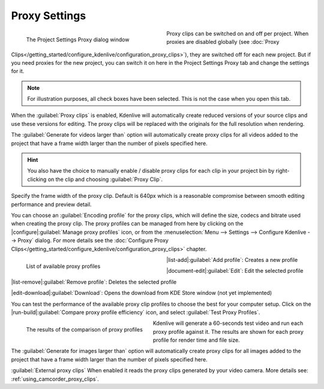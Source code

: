 .. meta::
   :description: Kdenlive Documentation - Project Proxy Settings
   :keywords: KDE, Kdenlive, project, proxy, setup, settings, documentation, user manual, video editor, open source, free, learn, easy

.. metadata-placeholder

   :authors: - Annew (https://userbase.kde.org/User:Annew)
             - Claus Christensen
             - Yuri Chornoivan
             - Jean-Baptiste Mardelle <jb@kdenlive.org>
             - Ttguy (https://userbase.kde.org/User:Ttguy)
             - Vincent Pinon <vpinon@kde.org>
             - Jack (https://userbase.kde.org/User:Jack)
             - Tenzen (https://userbase.kde.org/User:Tenzen)
             - Bernd Jordan (https://discuss.kde.org/u/berndmj)

   :license: Creative Commons License SA 4.0


   
Proxy Settings
==============

.. container:: clear-both

   .. figure:: /images/project_and_asset_management/project_settings_proxy.webp
      :width: 360px
      :figwidth: 360px
      :align: left
      :alt: project_settings_proxy

      The Project Settings Proxy dialog window

Proxy clips can be switched on and off per project. When proxies are disabled globally (see :doc:`Proxy Clips</getting_started/configure_kdenlive/configuration_proxy_clips>`), they are switched off for each new project. But if you need proxies for the new project, you can switch it on here in the Project Settings Proxy tab and change the settings for it.

.. rst-class:: clear-both

.. note:: 
   For illustration purposes, all check boxes have been selected. This is not the case when you open this tab.

When the :guilabel:`Proxy clips` is enabled, Kdenlive will automatically create reduced versions of your source clips and use these versions for editing. The proxy clips will be replaced with the originals for the full resolution when rendering.

The :guilabel:`Generate for videos larger than` option will automatically create proxy clips for all videos added to the project that have a frame width larger than the number of pixels specified here.

.. hint::
   You also have the choice to manually enable / disable proxy clips for each clip in your project bin by right-clicking on the clip and choosing :guilabel:`Proxy Clip`.

Specify the frame width of the proxy clip. Default is 640px which is a reasonable compromise between smooth editing performance and preview detail.

You can choose an :guilabel:`Encoding profile` for the proxy clips, which will define the size, codecs and bitrate used when creating the proxy clip. The proxy profiles can be managed from here by clicking on the |configure|\ :guilabel:`Manage proxy profiles` icon, or from the :menuselection:`Menu --> Settings --> Configure Kdenlive --> Proxy` dialog. For more details see the :doc:`Configure Proxy Clips</getting_started/configure_kdenlive/configuration_proxy_clips>` chapter.

.. container:: clear-both

   .. figure:: /images/project_and_asset_management/project_settings_proxy_profiles.webp
      :width: 360px
      :figwidth: 360px
      :align: left
      :alt: project_settings_proxy_profiles

      List of available proxy profiles

|list-add|\ :guilabel:`Add profile`: Creates a new profile

|document-edit|\ :guilabel:`Edit`: Edit the selected profile

|list-remove|\ :guilabel:`Remove profile`: Deletes the selected profile

|edit-download|\ :guilabel:`Download`: Opens the download from KDE Store window (not yet implemented)

.. rst-class:: clear-both

You can test the performance of the available proxy clip profiles to choose the best for your computer setup. Click on the |run-build|\ :guilabel:`Compare proxy profile efficiency` icon, and select :guilabel:`Test Proxy Profiles`. 

.. container:: clear-both

   .. figure:: /images/project_and_asset_management/project_settings_proxy_compare.webp
      :width: 324px
      :figwidth: 324px
      :align: left
      :alt: project_settings_compare

      The results of the comparison of proxy profiles

Kdenlive will generate a 60-seconds test video and run each proxy profile against it. The results are shown for each proxy profile for render time and file size.

.. rst-class:: clear-both

The :guilabel:`Generate for images larger than` option will automatically create proxy clips for all images added to the project that have a frame width larger than the number of pixels specified here.

:guilabel:`External proxy clips` When enabled it reads the proxy clips generated by your video camera. More details see: :ref:`using_camcorder_proxy_clips`.